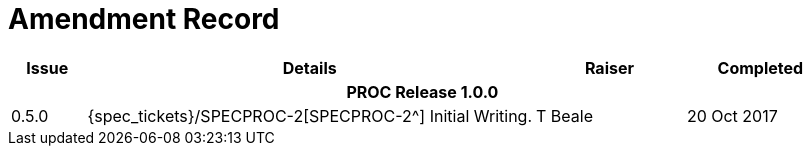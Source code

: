= Amendment Record

[cols="1,6,2,2", options="header"]
|===
|Issue|Details|Raiser|Completed

4+^h|*PROC Release 1.0.0*

|[[latest_issue]]0.5.0
|{spec_tickets}/SPECPROC-2[SPECPROC-2^] Initial Writing.
|T Beale
|[[latest_issue_date]]20 Oct 2017

|===
